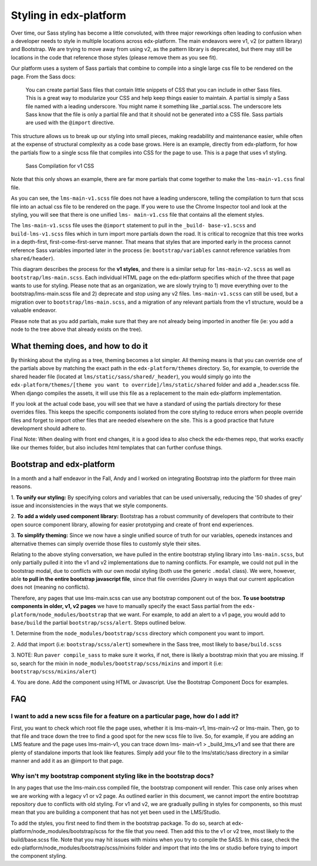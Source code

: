 #######################
Styling in edx-platform
#######################

Over time, our Sass styling has become a little convoluted, with three major
reworkings often leading to confusion when a developer needs to style in
multiple locations across edx-platform. The main endeavors were v1, v2 (or
pattern library) and Bootstrap. We are trying to move away from using v2, as the
pattern library is deprecated, but there may still be locations in the code that
reference those styles (please remove them as you see fit).

Our platform uses a system of Sass partials that combine to compile into a
single large css file to be rendered on the page. From the Sass docs:

    You can create partial Sass files that contain little snippets of CSS
    that you can include in other Sass files. This is a great way to
    modularize your CSS and help keep things easier to maintain. A partial
    is simply a Sass file named with a leading underscore. You might name it
    something like _partial.scss. The underscore lets Sass know that the
    file is only a partial file and that it should not be generated into a
    CSS file. Sass partials are used with the ``@import`` directive.

This structure allows us to break up our styling into small pieces, making
readability and maintenance easier, while often at the expense of structural
complexity as a code base grows. Here is an example, directly from edx-platform,
for how the partials flow to a single scss file that compiles into CSS for the
page to use. This is a page that uses v1 styling.

.. figure:: v1_sass_pipeline.webp
   :alt: Sass Compilation for v1 CSS

   Sass Compilation for v1 CSS

Note that this only shows an example, there are far more partials that come
together to make the ``lms-main-v1.css`` final file.

As you can see, the ``lms-main-v1.scss`` file does not have a leading
underscore, telling the compilation to turn that scss file into an actual css
file to be rendered on the page. If you were to use the Chrome Inspector tool
and look at the styling, you will see that there is one unified ``lms-
main-v1.css`` file that contains all the element styles.

The ``lms-main-v1.scss`` file uses the ``@import`` statement to pull in the
``_build- base-v1.scss`` and ``build-lms-v1.scss`` files which in turn import
more partials down the road. It is critical to recognize that this tree works in
a depth-first, first-come-first-serve manner. That means that styles that are
imported early in the process cannot reference Sass variables imported later in
the process (ie: ``bootstrap/variables`` cannot reference variables from
``shared/header``).

This diagram describes the process for the **v1 styles**, and there is a similar
setup for ``lms-main-v2.scss`` as well as ``bootstrap/lms-main.scss``. Each
individual HTML page on the edx-platform specifies which of the three that page
wants to use for styling. Please note that as an organization, we are slowly
trying to 1) move everything over to the bootstrap/lms-main.scss file and 2)
deprecate and stop using any v2 files. ``lms-main-v1.scss`` can still be used,
but a migration over to ``bootstrap/lms-main.scss``, and a migration of any
relevant partials from the v1 structure, would be a valuable endeavor.

Please note that as you add partials, make sure that they are not already being
imported in another file (ie: you add a node to the tree above that already
exists on the tree).

What theming does, and how to do it
***********************************

By thinking about the styling as a tree, theming becomes a lot simpler. All
theming means is that you can override one of the partials above by matching
the exact path in the ``edx-platform/themes`` directory. So, for example, to
override the shared header file (located at ``lms/static/sass/shared/_header``),
you would simply go into the ``edx-platform/themes/[theme you want to
override]/lms/static/shared`` folder and add a _header.scss file. When django
compiles the assets, it will use this file as a replacement to the main
edx-platform implementation.

If you look at the actual code base, you will see that we have a standard of
using the partials directory for these overrides files. This keeps the specific
components isolated from the core styling to reduce errors when people override
files and forget to import other files that are needed elsewhere on the site.
This is a good practice that future development should adhere to.

Final Note: When dealing with front end changes, it is a good idea to also check
the edx-themes repo, that works exactly like our themes folder, but also
includes html templates that can further confuse things.

Bootstrap and edx-platform
**************************

In a month and a half endeavor in the Fall, Andy and I worked on integrating
Bootstrap into the platform for three main reasons.

1. **To unify our styling:** By specifying colors and variables that can be used
universally, reducing the '50 shades of grey' issue and inconsistencies in the
ways that we style components.

2. **To add a widely used component library:** Bootstrap has a robust community
of developers that contribute to their open source component library, allowing
for easier prototyping and create of front end experiences.

3. **To simplify theming:** Since we now have a single unified source of truth
for our variables, openedx instances and alternative themes can simply override
those files to customly style their sites.

Relating to the above styling conversation, we have pulled in the entire
bootstrap styling library into ``lms-main.scss``, but only partially pulled it
into the v1 and v2 implementations due to naming conflicts. For example, we
could not pull in the bootstrap modal, due to conflicts with our own modal
styling (both use the generic ``.modal`` class). We were, however, able **to
pull in the entire bootstrap javascript file**, since that file overrides jQuery
in ways that our current application does not (meaning no conflicts).

Therefore, any pages that use lms-main.scss can use any bootstrap component out
of the box. **To use bootstrap components in older, v1, v2 pages** we have to
manually specify the exact Sass partial from the ``edx-
platform/node_modules/bootstrap`` that we want. For example, to add an alert to
a v1 page, you would add to ``base/build`` the partial ``bootstrap/scss/alert``.
Steps outlined below.

1. Determine from the ``node_modules/bootstrap/scss`` directory which component
you want to import.

2. Add that import (i.e: ``bootstrap/scss/alert``) somewhere in the Sass tree,
most likely to ``base/build.scss``

3. NOTE: Run ``paver compile_sass`` to make sure it works, if not, there is
likely a bootstrap mixin that you are missing. If so, search for the mixin in
``node_modules/bootstrap/scss/mixins`` and import it (i.e:
``bootstrap/scss/mixins/alert``)

4. You are done. Add the component using HTML or Javascript. Use the Bootstrap
Component Docs for examples.

FAQ
***

I want to add a new scss file for a feature on a particular page, how do I add it?
##################################################################################

First, you want to check which root file the page uses, whether it is
lms-main-v1, lms-main-v2 or lms-main. Then, go to that file and trace down the
tree to find a good spot for the new scss file to live. So, for example, if you
are adding an LMS feature and the page uses lms-main-v1, you can trace down lms-
main-v1 > _build_lms_v1 and see that there are plenty of standalone imports that
look like features. Simply add your file to the lms/static/sass directory in a
similar manner and add it as an @import to that page.

Why isn't my bootstrap component styling like in the bootstrap docs?
####################################################################

In any pages that use the lms-main.css compiled file, the bootstrap component
will render. This case only arises when we are working with a legacy v1 or v2
page. As outlined earlier in this document, we cannot import the entire
bootstrap repository due to conflicts with old styling. For v1 and v2, we are
gradually pulling in styles for components, so this must mean that you are
building a component that has not yet been used in the LMS/Studio.

To add the styles, you first need to find them in the bootstrap package. To do
so, search at edx-platform/node_modules/bootstrap/scss for the file that you
need. Then add this to the v1 or v2 tree, most likely to the build/base.scss
file. Note that you may hit issues with mixins when you try to compile the SASS.
In this case, check the edx-platform/node_modules/bootstrap/scss/mixins folder
and import that into the lms or studio before trying to import the component
styling.
